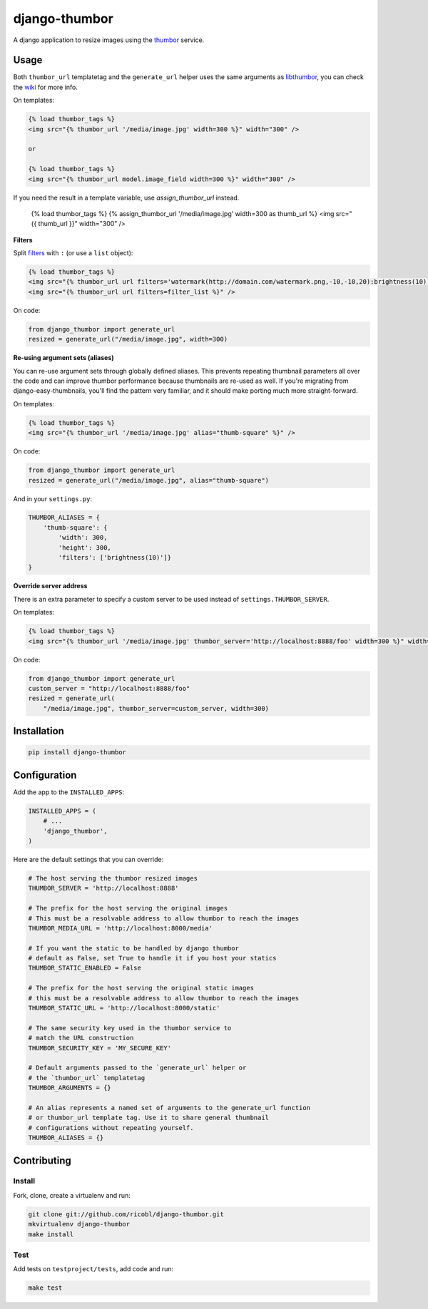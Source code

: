 django-thumbor
==============

.. image:: https://travis-ci.org/ricobl/django-thumbor.png?branch=master
    :target: https://travis-ci.org/ricobl/django-thumbor
    :alt: CI status on Travis CI

.. image:: http://img.shields.io/pypi/v/django-thumbor.svg
    :target: https://pypi.python.org/pypi/django-thumbor/
    :alt: Latest django-thumbor PyPI version

.. image:: https://img.shields.io/pypi/dm/django-thumbor.svg
    :target: https://pypi.python.org/pypi/django-thumbor/
    :alt: Number of downloads for django-thumbor on PyPI

.. image:: https://coveralls.io/repos/ricobl/django-thumbor/badge.png?branch=master
    :target: https://coveralls.io/r/ricobl/django-thumbor?branch=master
    :alt: Code coverage on Coveralls

.. image:: https://gemnasium.com/ricobl/django-thumbor.svg
    :target: https://gemnasium.com/ricobl/django-thumbor
    :alt: Dependency Status on Gemnasium


A django application to resize images using the
`thumbor <https://github.com/globocom/thumbor>`_ service.

Usage
-----

Both ``thumbor_url`` templatetag and the ``generate_url`` helper uses the same
arguments as `libthumbor <https://github.com/heynemann/libthumbor>`_, you can
check the `wiki <https://github.com/heynemann/libthumbor/wiki>`_ for more info.

On templates:

.. code-block:: html

    {% load thumbor_tags %}
    <img src="{% thumbor_url '/media/image.jpg' width=300 %}" width="300" />

    or

    {% load thumbor_tags %}
    <img src="{% thumbor_url model.image_field width=300 %}" width="300" />

If you need the result in a template variable, use `assign_thumbor_url` instead.

    {% load thumbor_tags %}
    {% assign_thumbor_url '/media/image.jpg' width=300 as thumb_url %}
    <img src="{{ thumb_url }}" width="300" />

**Filters**

Split `filters <https://github.com/thumbor/thumbor/wiki/Filters>`_ with
``:`` (or use a ``list`` object):

.. code-block:: html

    {% load thumbor_tags %}
    <img src="{% thumbor_url url filters='watermark(http://domain.com/watermark.png,-10,-10,20):brightness(10)' %}" />
    <img src="{% thumbor_url url filters=filter_list %}" />

On code:

.. code-block:: python

    from django_thumbor import generate_url
    resized = generate_url("/media/image.jpg", width=300)


**Re-using argument sets (aliases)**

You can re-use argument sets through globally defined aliases. This prevents
repeating thumbnail parameters all over the code and can improve thumbor
performance because thumbnails are re-used as well. If you're migrating
from django-easy-thumbnails, you'll find the pattern very familiar, and it
should make porting much more straight-forward.

On templates:

.. code-block:: html

    {% load thumbor_tags %}
    <img src="{% thumbor_url '/media/image.jpg' alias="thumb-square" %}" />

On code:

.. code-block:: python

    from django_thumbor import generate_url
    resized = generate_url("/media/image.jpg", alias="thumb-square")

And in your ``settings.py``:

.. code-block:: python

    THUMBOR_ALIASES = {
        'thumb-square': {
            'width': 300,
            'height': 300,
            'filters': ['brightness(10)']}
    }


**Override server address**

There is an extra parameter to specify a custom server to be used instead of
``settings.THUMBOR_SERVER``.

On templates:

.. code-block:: html

    {% load thumbor_tags %}
    <img src="{% thumbor_url '/media/image.jpg' thumbor_server='http://localhost:8888/foo' width=300 %}" width="300" />

On code:

.. code-block:: python

    from django_thumbor import generate_url
    custom_server = "http://localhost:8888/foo"
    resized = generate_url(
        "/media/image.jpg", thumbor_server=custom_server, width=300)


Installation
------------

.. code-block:: bash

    pip install django-thumbor


Configuration
-------------

Add the app to the ``INSTALLED_APPS``:

.. code-block:: python

    INSTALLED_APPS = (
        # ...
        'django_thumbor',
    )

Here are the default settings that you can override:

.. code-block:: python

    # The host serving the thumbor resized images
    THUMBOR_SERVER = 'http://localhost:8888'

    # The prefix for the host serving the original images
    # This must be a resolvable address to allow thumbor to reach the images
    THUMBOR_MEDIA_URL = 'http://localhost:8000/media'

    # If you want the static to be handled by django thumbor
    # default as False, set True to handle it if you host your statics
    THUMBOR_STATIC_ENABLED = False

    # The prefix for the host serving the original static images
    # this must be a resolvable address to allow thumbor to reach the images
    THUMBOR_STATIC_URL = 'http://localhost:8000/static'

    # The same security key used in the thumbor service to
    # match the URL construction
    THUMBOR_SECURITY_KEY = 'MY_SECURE_KEY'

    # Default arguments passed to the `generate_url` helper or
    # the `thumbor_url` templatetag
    THUMBOR_ARGUMENTS = {}

    # An alias represents a named set of arguments to the generate_url function
    # or thumbor_url template tag. Use it to share general thumbnail
    # configurations without repeating yourself.
    THUMBOR_ALIASES = {}


Contributing
------------

Install
.......

Fork, clone, create a virtualenv and run:

.. code-block:: bash

    git clone git://github.com/ricobl/django-thumbor.git
    mkvirtualenv django-thumbor
    make install

Test
....

Add tests on ``testproject/tests``, add code and run:

.. code-block:: bash

    make test
